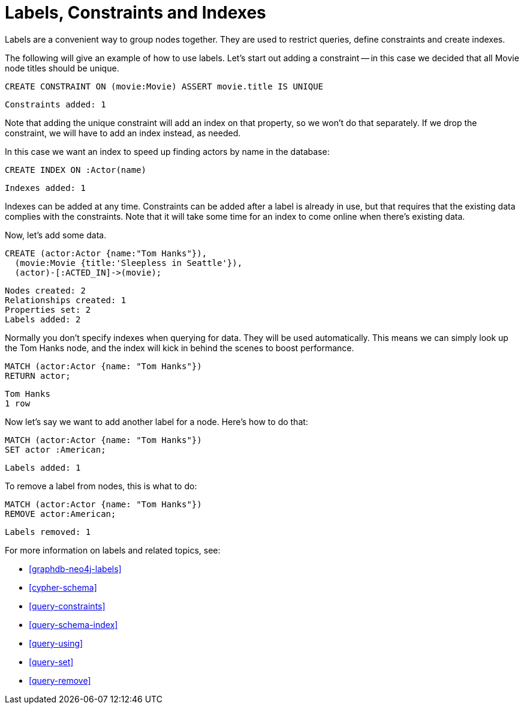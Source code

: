 = Labels, Constraints and Indexes =

Labels are a convenient way to group nodes together.
They are used to restrict queries, define constraints and create indexes.

The following will give an example of how to use labels.
Let's start out adding a constraint -- in this case we decided that all +Movie+ node ++title++s should be unique.

[source,cypher]
----
CREATE CONSTRAINT ON (movie:Movie) ASSERT movie.title IS UNIQUE
----

[source,querytest]
----
Constraints added: 1
----

// console

Note that adding the unique constraint will add an index on that property, so we won't do that separately.
If we drop the constraint, we will have to add an index instead, as needed.

In this case we want an index to speed up finding actors by name in the database:

[source,cypher]
----
CREATE INDEX ON :Actor(name)
----

[source,querytest]
----
Indexes added: 1
----

Indexes can be added at any time.
Constraints can be added after a label is already in use, but that requires that the existing data complies with the constraints.
Note that it will take some time for an index to come online when there's existing data.

Now, let's add some data.

[source,cypher]
----
CREATE (actor:Actor {name:"Tom Hanks"}),
  (movie:Movie {title:'Sleepless in Seattle'}),
  (actor)-[:ACTED_IN]->(movie);
----

[source,querytest]
----
Nodes created: 2
Relationships created: 1
Properties set: 2
Labels added: 2
----

Normally you don't specify indexes when querying for data.
They will be used automatically.
This means we can simply look up the Tom Hanks node, and the index will kick in behind the scenes to boost performance.

[source,cypher]
----
MATCH (actor:Actor {name: "Tom Hanks"})
RETURN actor;
----

[source,querytest]
----
Tom Hanks
1 row
----

Now let's say we want to add another label for a node.
Here's how to do that:

[source,cypher]
----
MATCH (actor:Actor {name: "Tom Hanks"})
SET actor :American;
----

[source,querytest]
----
Labels added: 1
----

To remove a label from nodes, this is what to do:

[source,cypher]
----
MATCH (actor:Actor {name: "Tom Hanks"})
REMOVE actor:American;
----

[source,querytest]
----
Labels removed: 1
----

For more information on labels and related topics, see:

* <<graphdb-neo4j-labels>>
* <<cypher-schema>>
* <<query-constraints>>
* <<query-schema-index>>
* <<query-using>>
* <<query-set>>
* <<query-remove>>

